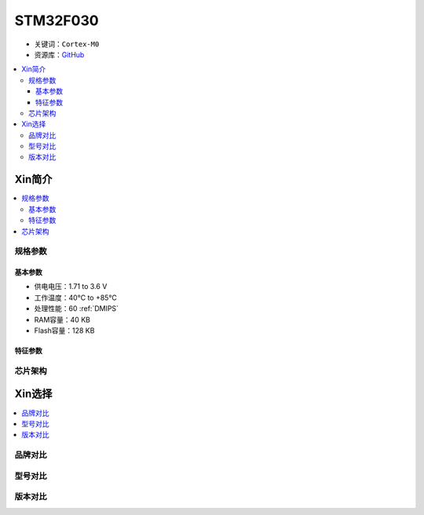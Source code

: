 
.. _stm32f030:

STM32F030
===============

* 关键词：``Cortex-M0``
* 资源库：`GitHub <https://github.com/SoCXin/STM32F030>`_

.. contents::
    :local:

Xin简介
-----------

.. contents::
    :local:

规格参数
~~~~~~~~~~~

基本参数
^^^^^^^^^^^

* 供电电压：1.71 to 3.6 V
* 工作温度：40°C to +85°C
* 处理性能：60 :ref:`DMIPS`
* RAM容量：40 KB
* Flash容量：128 KB

特征参数
^^^^^^^^^^^


芯片架构
~~~~~~~~~~~



Xin选择
-----------

.. contents::
    :local:

品牌对比
~~~~~~~~~

型号对比
~~~~~~~~~

版本对比
~~~~~~~~~


